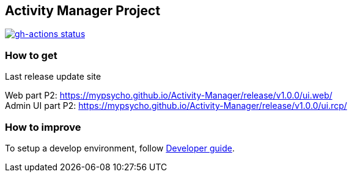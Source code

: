 == Activity Manager Project

// Technical identification
// (Update when clone)
:gh-account: mypsycho
:gh-project: Activity-Manager
:gh-urlbase: https://github.com/{gh-account}/{gh-project}

// CI flags
[link={gh-urlbase}/actions/workflows/maven.yml] 
image::{gh-urlbase}/workflows/Java%20CI/badge.svg[gh-actions status]



=== How to get

Last release update site

:ghp_urlbase: https://{gh-account}.github.io/{gh-project}
:last_version: 1.0.0

Web part P2: {ghp_urlbase}/release/v{last_version}/ui.web/ +
Admin UI part P2: {ghp_urlbase}/release/v{last_version}/ui.rcp/

=== How to improve

To setup a develop environment, follow {gh-urlbase}/blob/master/misc/doc/dev.adoc[Developer guide].
